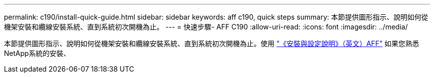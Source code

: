 ---
permalink: c190/install-quick-guide.html 
sidebar: sidebar 
keywords: aff c190, quick steps 
summary: 本節提供圖形指示、說明如何從機架安裝和纜線安裝系統、直到系統初次開機為止。 
---
= 快速步驟- AFF C190
:allow-uri-read: 
:icons: font
:imagesdir: ../media/


[role="lead"]
本節提供圖形指示、說明如何從機架安裝和纜線安裝系統、直到系統初次開機為止。使用 link:../media/PDF/215-13793_B0_AFFC190_ISI.pdf["《安裝與設定說明》（英文）AFF"^] 如果您熟悉NetApp系統的安裝、
